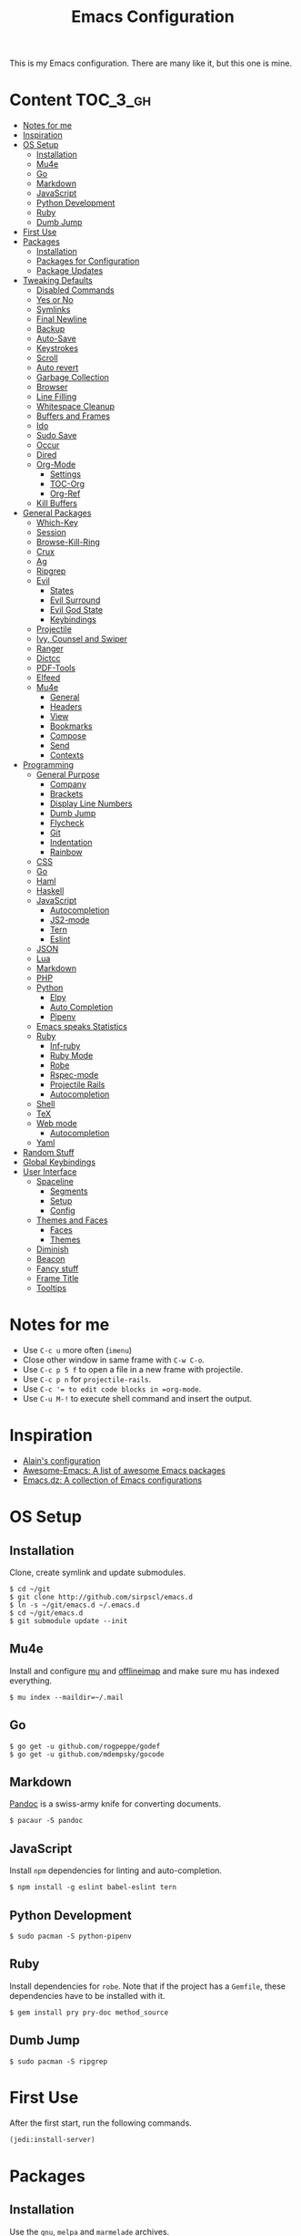 #+TITLE: Emacs Configuration

This is my Emacs configuration. There are many like it, but this one is mine.

* Content :TOC_3_gh:
- [[#notes-for-me][Notes for me]]
- [[#inspiration][Inspiration]]
- [[#os-setup][OS Setup]]
  - [[#installation][Installation]]
  - [[#mu4e][Mu4e]]
  - [[#go][Go]]
  - [[#markdown][Markdown]]
  - [[#javascript][JavaScript]]
  - [[#python-development][Python Development]]
  - [[#ruby][Ruby]]
  - [[#dumb-jump][Dumb Jump]]
- [[#first-use][First Use]]
- [[#packages][Packages]]
  - [[#installation-1][Installation]]
  - [[#packages-for-configuration][Packages for Configuration]]
  - [[#package-updates][Package Updates]]
- [[#tweaking-defaults][Tweaking Defaults]]
  - [[#disabled-commands][Disabled Commands]]
  - [[#yes-or-no][Yes or No]]
  - [[#symlinks][Symlinks]]
  - [[#final-newline][Final Newline]]
  - [[#backup][Backup]]
  - [[#auto-save][Auto-Save]]
  - [[#keystrokes][Keystrokes]]
  - [[#scroll][Scroll]]
  - [[#auto-revert][Auto revert]]
  - [[#garbage-collection][Garbage Collection]]
  - [[#browser][Browser]]
  - [[#line-filling][Line Filling]]
  - [[#whitespace-cleanup][Whitespace Cleanup]]
  - [[#buffers-and-frames][Buffers and Frames]]
  - [[#ido][Ido]]
  - [[#sudo-save][Sudo Save]]
  - [[#occur][Occur]]
  - [[#dired][Dired]]
  - [[#org-mode][Org-Mode]]
    - [[#settings][Settings]]
    - [[#toc-org][TOC-Org]]
    - [[#org-ref][Org-Ref]]
  - [[#kill-buffers][Kill Buffers]]
- [[#general-packages][General Packages]]
  - [[#which-key][Which-Key]]
  - [[#session][Session]]
  - [[#browse-kill-ring][Browse-Kill-Ring]]
  - [[#crux][Crux]]
  - [[#ag][Ag]]
  - [[#ripgrep][Ripgrep]]
  - [[#evil][Evil]]
    - [[#states][States]]
    - [[#evil-surround][Evil Surround]]
    - [[#evil-god-state][Evil God State]]
    - [[#keybindings][Keybindings]]
  - [[#projectile][Projectile]]
  - [[#ivy-counsel-and-swiper][Ivy, Counsel and Swiper]]
  - [[#ranger][Ranger]]
  - [[#dictcc][Dictcc]]
  - [[#pdf-tools][PDF-Tools]]
  - [[#elfeed][Elfeed]]
  - [[#mu4e-1][Mu4e]]
    - [[#general][General]]
    - [[#headers][Headers]]
    - [[#view][View]]
    - [[#bookmarks][Bookmarks]]
    - [[#compose][Compose]]
    - [[#send][Send]]
    - [[#contexts][Contexts]]
- [[#programming][Programming]]
  - [[#general-purpose][General Purpose]]
    - [[#company][Company]]
    - [[#brackets][Brackets]]
    - [[#display-line-numbers][Display Line Numbers]]
    - [[#dumb-jump-1][Dumb Jump]]
    - [[#flycheck][Flycheck]]
    - [[#git][Git]]
    - [[#indentation][Indentation]]
    - [[#rainbow][Rainbow]]
  - [[#css][CSS]]
  - [[#go-1][Go]]
  - [[#haml][Haml]]
  - [[#haskell][Haskell]]
  - [[#javascript-1][JavaScript]]
    - [[#autocompletion][Autocompletion]]
    - [[#js2-mode][JS2-mode]]
    - [[#tern][Tern]]
    - [[#eslint][Eslint]]
  - [[#json][JSON]]
  - [[#lua][Lua]]
  - [[#markdown-1][Markdown]]
  - [[#php][PHP]]
  - [[#python][Python]]
    - [[#elpy][Elpy]]
    - [[#auto-completion][Auto Completion]]
    - [[#pipenv][Pipenv]]
  - [[#emacs-speaks-statistics][Emacs speaks Statistics]]
  - [[#ruby-1][Ruby]]
    - [[#inf-ruby][Inf-ruby]]
    - [[#ruby-mode][Ruby Mode]]
    - [[#robe][Robe]]
    - [[#rspec-mode][Rspec-mode]]
    - [[#projectile-rails][Projectile Rails]]
    - [[#autocompletion-1][Autocompletion]]
  - [[#shell][Shell]]
  - [[#tex][TeX]]
  - [[#web-mode][Web mode]]
    - [[#autocompletion-2][Autocompletion]]
  - [[#yaml][Yaml]]
- [[#random-stuff][Random Stuff]]
- [[#global-keybindings][Global Keybindings]]
- [[#user-interface][User Interface]]
  - [[#spaceline][Spaceline]]
    - [[#segments][Segments]]
    - [[#setup][Setup]]
    - [[#config][Config]]
  - [[#themes-and-faces][Themes and Faces]]
    - [[#faces][Faces]]
    - [[#themes][Themes]]
  - [[#diminish][Diminish]]
  - [[#beacon][Beacon]]
  - [[#fancy-stuff][Fancy stuff]]
  - [[#frame-title][Frame Title]]
  - [[#tooltips][Tooltips]]

* Notes for me
  - Use =C-c u= more often (=imenu=)
  - Close other window in same frame with =C-w C-o=.
  - Use =C-c p 5 f= to open a file in a new frame with projectile.
  - Use =C-c p n= for =projectile-rails=.
  - Use =C-c ​'​= to edit code blocks in =org-mode=.
  - Use =C-u M-!= to execute shell command and insert the output.
* Inspiration

- [[https://github.com/munen/emacs.d][Alain's configuration]]
- [[https://github.com/emacs-tw/awesome-emacs][Awesome-Emacs: A list of awesome Emacs packages]]
- [[https://github.com/caisah/emacs.dz][Emacs.dz: A collection of Emacs configurations]]

* OS Setup
** Installation

Clone, create symlink and update submodules.

#+BEGIN_SRC shell
$ cd ~/git
$ git clone http://github.com/sirpscl/emacs.d
$ ln -s ~/git/emacs.d ~/.emacs.d
$ cd ~/git/emacs.d
$ git submodule update --init
#+END_SRC

** Mu4e

Install and configure [[https://github.com/djcb/mu][mu]] and [[https://github.com/OfflineIMAP/offlineimap][offlineimap]] and make sure mu has indexed
everything.

#+BEGIN_SRC shell
$ mu index --maildir=~/.mail
#+END_SRC

** Go

#+BEGIN_SRC shell
$ go get -u github.com/rogpeppe/godef
$ go get -u github.com/mdempsky/gocode
#+END_SRC

** Markdown

[[https://github.com/jgm/pandoc][Pandoc]] is a swiss-army knife for converting documents.

#+BEGIN_SRC shell
$ pacaur -S pandoc
#+END_SRC

** JavaScript

Install =npm= dependencies for linting and auto-completion.

#+BEGIN_SRC shell
$ npm install -g eslint babel-eslint tern
#+END_SRC

** Python Development

#+BEGIN_SRC shell
$ sudo pacman -S python-pipenv
#+END_SRC

** Ruby

Install dependencies for =robe=. Note that if the project has a =Gemfile=, these
dependencies have to be installed with it.

#+BEGIN_SRC shell
$ gem install pry pry-doc method_source
#+END_SRC

** Dumb Jump

#+BEGIN_SRC shell
$ sudo pacman -S ripgrep
#+END_SRC

* First Use

After the first start, run the following commands.

#+BEGIN_SRC lisp
(jedi:install-server)
#+END_SRC

* Packages
** Installation

Use the =gnu=, =melpa= and =marmelade= archives.

#+BEGIN_SRC emacs-lisp
(require 'package)
(setq package-archives '(("gnu" . "https://elpa.gnu.org/packages/")
                         ("marmalade" . "https://marmalade-repo.org/packages/")
                         ("melpa" . "https://melpa.org/packages/")))
#+END_SRC

A function to install and load packages on demand.

#+BEGIN_SRC emacs-lisp
(cl-defun ph/install-package (package &optional (req t))
  "Install PACKAGE and require it unless REQ is set to nil."
  (unless (package-installed-p package)
    (progn
      (package-refresh-contents)
      (package-install package)))
  (when req (require package)))
#+END_SRC

Also load packages which are not in an archive but in this repository.

#+BEGIN_SRC emacs-lisp
(add-to-list 'load-path "~/.emacs.d/vendor/")
#+END_SRC

** Packages for Configuration

[[https://github.com/noctuid/general.el][General]] provides a more convenient method for binding keys in emacs (for
both evil and non-evil users).

#+BEGIN_SRC emacs-lisp
(ph/install-package 'general)
 #+END_SRC

** Package Updates

Update all packages with =M-x auto-package-update-now=.

#+BEGIN_SRC emacs-lisp
(ph/install-package 'auto-package-update)
(setq auto-package-update-interval 7)
#+END_SRC

To calculate the number of available updates, =package-refresh-contents= needs
to be executed. Doing this periodically is annoying since it will block emacs. I
therefore use the following function to query the number of
=auto-package-update-interval= since the last update for my status bar so that I
remeber to update my packages regularly.

#+BEGIN_SRC emacs-lisp
(defun ph/update-intervals-since-last-update ()
  "Return the number of auto-update-package-intervals since the last update."
  (when (file-exists-p auto-package-update-last-update-day-path)
    (/ (- (apu--today-day) (apu--read-last-update-day))
       auto-package-update-interval)))
#+END_SRC

* Tweaking Defaults

This section contains customizations of Emacs' default settings and built-in
packages configuration and extensions.

** Disabled Commands

Enable all disabled commands.

#+BEGIN_SRC emacs-lisp
(setq disabled-command-function nil)
#+END_SRC

** Yes or No

For reasons of simplicity.

#+BEGIN_SRC emacs-lisp
(defalias 'yes-or-no-p 'y-or-n-p)
#+END_SRC

** Symlinks

Always Follow Symlinks, no questions asked.

#+BEGIN_SRC emacs-lisp
(setq vc-follow-symlinks t)
#+END_SRC

** Final Newline

Automatically add a newline at the end of a file.

#+BEGIN_SRC emacs-lisp
(setq require-final-newline t)
#+END_SRC

** Backup

No backups, commit frequently!

#+BEGIN_SRC emacs-lisp
(setq make-backup-files nil)
#+END_SRC

** Auto-Save

Store auto-saves in =/tmp=

#+BEGIN_SRC emacs-lisp
(setq auto-save-file-name-transforms
      `((".*" ,temporary-file-directory t)))
#+END_SRC

** Keystrokes

Show my keystrokes almost immediately in the echo-area.

#+BEGIN_SRC emacs-lisp
(setq echo-keystrokes 0.1)
#+END_SRC

** Scroll

When scrolling, keep the cursor at the same position.

#+BEGIN_SRC emacs-lisp
(setq scroll-preserve-screen-position 'keep)
#+END_SRC

** Auto revert

When something changes a file, automatically refresh the buffer containing that
file so they can't get out of sync.

#+BEGIN_SRC emacs-lisp
(global-auto-revert-mode t)
#+END_SRC

** Garbage Collection

Collect garbage after 20MB. Some packages which cache a lot (e.g. =flx-ido=)
will profit.

#+BEGIN_SRC emacs-lisp
(setq gc-cons-threshold (* 20 1000 1000))
#+END_SRC

** Browser

Use Firefox to browse urls.

#+BEGIN_SRC emacs-lisp
(setq browse-url-browser-function 'browse-url-generic
      browse-url-generic-program "firefox-developer-edition"
      browse-url-generic-args '("--private-window")
      browse-url-new-window-flag t)
#+END_SRC

** Line Filling

Use a line width of 80 columns.

#+BEGIN_SRC emacs-lisp
(setq-default fill-column 80)
#+END_SRC

To reorganize a paragraph to fit the 80 columns, use =M-q= (=M-x fill-paragraph=)
and/or enable =auto-fill-mode=.

Don't do double-spaces between sentences.

#+BEGIN_SRC emacs-lisp
(setq-default sentence-end-double-space nil)
#+END_SRC

** Whitespace Cleanup

Delete trailing whitespaces when saving.

#+BEGIN_SRC emacs-lisp
(add-hook 'write-file-hooks 'delete-trailing-whitespace)
#+END_SRC

** Buffers and Frames

Split functions which open the previous buffer in the new window instead of
showing the current buffer twice. [[http://www.alandmoore.com/blog/2013/05/01/better-window-splitting-in-emacs/][Stolen shamelessly from here]]

#+BEGIN_SRC emacs-lisp
(defun ph/vsplit-last-buffer ()
  (interactive)
  (split-window-vertically)
  (other-window 1 nil)
  (switch-to-next-buffer))

(defun ph/hsplit-last-buffer ()
  (interactive)
  (split-window-horizontally)
  (other-window 1 nil)
  (switch-to-next-buffer))
#+END_SRC

A function to open the previous buffer in a new frame.

#+BEGIN_SRC emacs-lisp
(defun ph/open-last-buffer ()
  (interactive)
  (switch-to-buffer-other-frame (other-buffer)))
#+END_SRC

** Ido

[[https://www.emacswiki.org/emacs/InteractivelyDoThings][Ido ("interactively do things")]] supercharges Emacs' completion system. I use
=ido= everywhere =ivy= is not set up.

#+BEGIN_SRC emacs-lisp
(ido-mode 1)
(ido-everywhere 1)
#+END_SRC

Enable the built-in fuzzy-matching

#+BEGIN_SRC emacs-lisp
(setq ido-enable-flex-matching t)
#+END_SRC

[[https://github.com/creichert/ido-vertical-mode.el][ido-vertical-mode]] makes ido-mode display vertically.

#+BEGIN_SRC emacs-lisp
(ph/install-package 'ido-vertical-mode)
(ido-vertical-mode 1)
(setq ido-vertical-define-keys 'C-n-and-C-p-only)
(setq ido-vertical-show-count t)
#+END_SRC

** Sudo Save

If the current buffer is not writable, ask if it should be saved with sudo.

#+BEGIN_SRC emacs-lisp
(defun ph/sudo-file-name (filename)
  "Prepend '/sudo:root@localhost:' to FILENAME if appropriate.
This is, when it doesn't already have a sudo-prefix."
  (if (not (or (string-prefix-p "/sudo:root@localhost:"
				                        filename)
		           (string-prefix-p (format "/sudo:root@%s:" system-name)
				                        filename)))
	    (format "/sudo:root@localhost:%s" filename)
    filename))

(defun ph/sudo-save-buffer ()
  "Save FILENAME with sudo if the user approves."
  (interactive)
  (when buffer-file-name
    (let ((file (ph/sudo-file-name buffer-file-name)))
	    (if (yes-or-no-p (format "Save file as %s ? " file))
	        (write-file file)))))

(advice-add 'save-buffer :around
            '(lambda (fn &rest args)
               (when (or (not (buffer-file-name))
                         (not (buffer-modified-p))
                         (file-writable-p (buffer-file-name))
                         (not (ph/sudo-save-buffer)))
                 (call-interactively fn args))))
#+END_SRC

** Occur

[[http://emacswiki.org/emacs/OccurMode][Occur-Mode]] is a search minor-mode that shows a buffer with all matching results
in a popup buffer. Use the occur-dwim (do what I mean) function from [[https://oremacs.com/2015/01/26/occur-dwim/][(or emacs
irrelevant)]]

#+BEGIN_SRC emacs-lisp
(defun ph/occur-dwim ()
  "Call `occur' with a sane default."
  (interactive)
  (push (if (region-active-p)
            (buffer-substring-no-properties
             (region-beginning)
             (region-end))
          (let ((sym (thing-at-point 'symbol)))
            (when (stringp sym)
              (regexp-quote sym))))
        regexp-history)
  (call-interactively 'occur))
#+END_SRC

** Dired

Usage:
 - =a= to open a file or directory in the current buffer
 - =RET= to open a file or directory in a new buffer
 - =o= to open a file or directory in a vertical split buffer
 - =C-o= to open a file or directory in a vertical split buffer but keep the
   focus in the current buffer.
 - =C-c C-o= to open a file or directory in a new frame.

Reuse buffer

#+BEGIN_SRC emacs-lisp
(put 'dired-find-alternate-file 'disabled nil)
#+END_SRC

Show all files, in long listing format and human readable units.

#+BEGIN_SRC emacs-lisp
(setq-default dired-listing-switches "-lh")
#+END_SRC

Open in new frame

#+BEGIN_SRC emacs-lisp
(defun ph/dired-find-file-other-frame ()
  "In Dired, visit this file or directory in another window."
  (interactive)
  (find-file-other-frame (dired-get-file-for-visit)))

(eval-after-load "dired"
  '(define-key dired-mode-map (kbd "C-c C-o") 'ph/dired-find-file-other-frame))
#+END_SRC

** Org-Mode

[[https://orgmode.org/][Org-Mode]] is for keeping notes, maintaining TODO lists, planning projects, and
authoring documents with a fast and effective plain-text system.

#+BEGIN_SRC emacs-lisp
(require 'org)
#+END_SRC

*** Settings

Use =TAB= for org-cycle. This is not the case by default in terminal clients
with =evil-mode= enabled.

#+BEGIN_SRC emacs-lisp
(add-hook 'org-mode-hook
  (lambda () (define-key evil-normal-state-map (kbd "TAB") 'org-cycle)))
#+END_SRC

Automatically fill lines

#+BEGIN_SRC emacs-lisp
(add-hook 'org-mode-hook 'auto-fill-mode)
#+END_SRC

Don't ask every time when executing a code block.

#+BEGIN_SRC emacs-lisp
(setq org-confirm-babel-evaluate nil)
#+END_SRC

Don't indent code blocks

#+BEGIN_SRC emacs-lisp
(setq org-edit-src-content-indentation 0)
#+END_SRC

No empty lines between items

#+BEGIN_SRC emacs-lisp
(setq org-blank-before-new-entry
      '((heading . nil)
        (plain-list-item . nil)))
#+END_SRC

*** TOC-Org

Every time you’ll be saving an org file, the first headline with a =:TOC:= tag
will be updated with the current table of contents.

 - =:TOC_2:= - sets the max depth of the headlines in the table of contents to 2
   (the default)
 - =:TOC_2_gh:= - sets the max depth as in above and also uses the GitHub-style
   hrefs in the table of contents (this style is default). The other supported
   href style is ‘org’, which is the default org style.


#+begin_src emacs-lisp
(ph/install-package 'toc-org)
(add-hook 'org-mode-hook 'toc-org-enable)
#+end_src

*** Org-Ref

=org-ref=: citations, cross-references, indexes, glossaries and bibtex utilities
for org-mode.

#+begin_src emacs-lisp
(ph/install-package 'org-ref)
#+end_src

** Kill Buffers

Kill all but the current buffer. [[https://www.emacswiki.org/emacs/KillingBuffers][Stolen shamelessly from here]].

#+BEGIN_SRC emacs-lisp
(defun ph/kill-other-buffers ()
  "Kill all other buffers."
  (interactive)
  (mapc 'kill-buffer (delq (current-buffer) (buffer-list))))
#+END_SRC

* General Packages

This section contains some third party packages.

** Which-Key

[[https://github.com/justbur/emacs-which-key][Which-Key]] is a minor mode for Emacs that displays the key bindings following
your currently entered incomplete command (a prefix) in a popup.

#+BEGIN_SRC emacs-lisp
(ph/install-package 'which-key)
(which-key-mode)
#+END_SRC

Also use which-key in all evil states.

#+BEGIN_SRC emacs-lisp
(which-key-enable-god-mode-support)
#+END_SRC

Show command names up to 40 columns before cutting them.

#+BEGIN_SRC emacs-lisp
(setq which-key-max-description-length 40)
#+END_SRC

** Session

Restore some stuff (command histories, kill-ring, ...) from last session.

#+BEGIN_SRC emacs-lisp
(ph/install-package 'session)
(add-hook 'after-init-hook 'session-initialize)
#+END_SRC

** Browse-Kill-Ring

#+BEGIN_SRC emacs-lisp
(ph/install-package 'browse-kill-ring)

(setq browse-kill-ring-highlight-inserted-item t
      browse-kill-ring-highlight-current-entry nil
      browse-kill-ring-show-preview t)

(general-def browse-kill-ring-mode-map
  "k" 'browse-kill-ring-previous
  "j" 'browse-kill-ring-forward)
#+END_SRC

** Crux

[[https://github.com/bbatsov/crux][A Collection of Ridiculously Useful eXtensions]] for Emacs. crux bundles a few
useful interactive commands to enhance your overall Emacs experience.

#+BEGIN_SRC emacs-lisp
(ph/install-package 'crux)
#+END_SRC

** Ag

[[https://github.com/Wilfred/ag.el][Ag]] allows you to search using ag from inside Emacs. You can filter by file type,
edit results inline, or find files.

#+BEGIN_SRC emacs-lisp
(ph/install-package 'ag)
#+END_SRC

** Ripgrep

[[https://github.com/dajva/rg.el][Ripgrep (rg)]] is a replacement for both grep like (search one file) and ag like
(search many files) tools. It's fast and versatile and written in Rust.

#+BEGIN_SRC emacs-lisp
(ph/install-package 'rg)
#+END_SRC

** Evil

[[https://github.com/emacs-evil/evil][Evil]] is an extensible vi layer for Emacs. It emulates the main features of Vim,
and provides facilities for writing custom extensions.

#+BEGIN_SRC emacs-lisp
(ph/install-package 'evil)
(evil-mode 1)
#+END_SRC

*** States

Set initial state by major mode.

#+BEGIN_SRC emacs-lisp
(dolist (mode-map '((ag-mode . emacs)
                    (calendar-mode . emacs)
                    (elfeed-show-mode . emacs)
                    (elfeed-search-mode . emacs)
                    (eshell-mode . emacs)
                    (flycheck-error-list-mode . emacs)
                    (git-commit-mode . insert)
                    (git-rebase-mode . emacs)
                    (haskell-error-mode . emacs)
                    (haskell-interactive-mode . emacs)
                    (help-mode . emacs)
                    (inferior-ess-mode . emacs)
                    (inf-ruby-mode . emacs)
                    (intero-repl-mode . emacs)
                    (pdf-occur-buffer-mode . emacs)
                    (ranger-mode . emacs)
                    (rspec-compilation-mode . emacs)
                    (shell-mode . emacs)
                    (term-mode . emacs)))
  (evil-set-initial-state `,(car mode-map) `,(cdr mode-map)))
#+END_SRC

*** Evil Surround

- Add surrounding ~​'​~ with ~S'​~ from visual-state (use =viw= to mark current
  word)
- Change surrounding ~​'​~ to ~*~ with ~cs'*~
- Remove surrounding ~*~ with ~ds*~

#+BEGIN_SRC emacs-lisp
(ph/install-package 'evil-surround)
(global-evil-surround-mode 1)
#+END_SRC

*** Evil God State

=evil-god-state= is a global minor mode for entering Emacs commands without modifier
keys. It's similar to Vim's separation of commands and insertion mode.
=evil-god-state= is =god-mode= for =evil-mode=.

#+BEGIN_SRC emacs-lisp
(ph/install-package 'evil-god-state)
#+END_SRC

Keybinding to escape god-state.

#+BEGIN_SRC emacs-lisp
(general-def 'god
  [escape] 'evil-god-state-bail
  "C-g"    'evil-god-state-bail)
#+END_SRC

*** Keybindings

#+BEGIN_SRC emacs-lisp
(general-def '(normal)
  "," 'evil-execute-in-god-state)
#+END_SRC

Evil motion-states are the evil states where we don't edit text.

#+BEGIN_SRC emacs-lisp
(general-def 'motion
  "j" 'evil-next-visual-line
  "k" 'evil-previous-visual-line)
#+END_SRC

Free =M-.= and =M-,​= since they are popular kebinings for "jump to definition"
and "back".

#+BEGIN_SRC emacs-lisp
(general-def 'normal
  "M-." nil
  "M-," nil)
#+END_SRC

Auto complete with =C-SPC=.

#+BEGIN_SRC emacs-lisp
(general-def 'insert
  "C-SPC" 'company-complete)
#+END_SRC

** Projectile

[[https://github.com/bbatsov/projectile][Projectile]] is a project interaction library for Emacs. Its goal is to provide a
nice set of features operating on a project level without introducing external
dependencies (when feasible).

#+BEGIN_SRC emacs-lisp
(ph/install-package 'projectile)
(projectile-mode +1)
(general-def projectile-mode-map
  "C-c p" 'projectile-command-map)
(setq projectile-completion-system 'ivy)
#+END_SRC

** Ivy, Counsel and Swiper

[[https://github.com/abo-abo/swiper][Ivy, Counsel (and Swiper)]], a collection of Ivy-enhanced versions of common Emacs commands.

#+BEGIN_SRC emacs-lisp
(ph/install-package 'counsel)
#+END_SRC

Use =ivy= for completion instead of =ido=.

#+BEGIN_SRC emacs-lisp
(ph/install-package 'ivy)
(ivy-mode 1)
(setq ivy-use-virtual-buffers t)
(setq enable-recursive-minibuffers t)
 #+END_SRC

Some packages need special attention.

#+BEGIN_SRC emacs-lisp
(setq magit-completing-read-function 'ivy-completing-read)
(setq projectile-completion-system 'ivy)
(setq mu4e-completing-read-function 'ivy-completing-read)
#+END_SRC

Show current entry number.

#+BEGIN_SRC emacs-lisp
(setq ivy-count-format " %d/%d ")
#+END_SRC

Prevent swiper from swiping itself.

#+BEGIN_SRC emacs-lisp
(defun ph/swiper ()
  (interactive)
  (unless (string= (symbol-name major-mode) "minibuffer-inactive-mode")
    (swiper)))
#+END_SRC

** Ranger

[[https://github.com/ralesi/ranger.el][Ranger]] is a minor mode that runs within dired, it emulates many of [[https://ranger.github.io/][ranger's]]
features. This minor mode shows a stack of parent directories, and updates the
parent buffers, while you're navigating the file system. The preview window
takes some of the ideas from [[https://github.com/asok/peep-dired][Peep-Dired]], to display previews for the selected
files, in the primary dired buffer.

#+BEGIN_SRC emacs-lisp
(ph/install-package 'ranger)
#+END_SRC

Kill the buffers, after moving to another entry in the dired buffer.

#+BEGIN_SRC emacs-lisp
(setq ranger-cleanup-eagerly t)
#+END_SRC

Don't show hidden files by default. This can be toggled with =zh=.

#+BEGIN_SRC emacs-lisp
(setq ranger-show-hidden nil)
#+END_SRC

See the full list of [[https://github.com/ralesi/ranger.el#ranger-key-bindings][keybindings here]].

** Dictcc

[[https://github.com/cqql/dictcc.el][Dictcc]] translates English to German and vice versa.

#+BEGIN_SRC emacs-lisp
(ph/install-package 'dictcc)
#+END_SRC

** PDF-Tools

[[https://github.com/politza/pdf-tools][Pdf-Tools]] is, among other things, a replacement of DocView for PDF files. The
key difference is that pages are not pre-rendered by e.g. ghostscript and stored
in the file-system, but rather created on-demand and stored in memory.

#+BEGIN_SRC emacs-lisp
(ph/install-package 'pdf-tools)
(pdf-tools-install-noverify)
#+END_SRC

When highlighting, automatically add an annotation.

#+BEGIN_SRC emacs-lisp
(setq pdf-annot-activate-created-annotations t)
#+END_SRC

Zoom by 10%.

#+BEGIN_SRC emacs-lisp
(setq pdf-view-resize-factor 1.1)
#+END_SRC

Kebindings:
 - =C-c C-a h= to highlight text
 - =C-c C-a o= to strike though text
 - =C-c C-a t= to add a note
 - =C-c C-a D= to delete one of the above
 - =C-c C-a l= to list all annotations. Use =SPACE= to jump to the annotation.
 - [[https://github.com/politza/pdf-tools#some-keybindings][and more]]

** Elfeed

[[https://github.com/skeeto/elfeed][Elfeed]] is an extensible web feed reader for Emacs, supporting both Atom and RSS.

#+BEGIN_SRC emacs-lisp
(ph/install-package 'elfeed)
(ph/install-package 'elfeed-goodies)
(ph/install-package 'elfeed-org)
(elfeed-goodies/setup)
(elfeed-org)
(setq rmh-elfeed-org-files (list "~/git/system_config/emacs/elfeed.org"))
#+END_SRC

Go up and down with =j= and =k=.

#+BEGIN_SRC emacs-lisp
(general-def elfeed-search-mode-map
  "j" 'next-line
  "k" 'previous-line)
#+END_SRC


Show date

#+BEGIN_SRC emacs-lisp
(defun elfeed-goodies/search-header-draw ()
  "Returns the string to be used as the Elfeed header."
  (if (zerop (elfeed-db-last-update))
      (elfeed-search--intro-header)
    (let* ((separator-left (intern (format "powerline-%s-%s"
                                           elfeed-goodies/powerline-default-separator
                                           (car powerline-default-separator-dir))))
           (separator-right (intern (format "powerline-%s-%s"
                                            elfeed-goodies/powerline-default-separator
                                            (cdr powerline-default-separator-dir))))
           (db-time (seconds-to-time (elfeed-db-last-update)))
           (stats (-elfeed/feed-stats))
           (search-filter (cond
                           (elfeed-search-filter-active
                            "")
                           (elfeed-search-filter
                            elfeed-search-filter)
                           (""))))
      (if (>= (window-width) (* (frame-width) elfeed-goodies/wide-threshold))
          (search-header/draw-wide separator-left separator-right search-filter stats db-time)
        (search-header/draw-tight separator-left separator-right search-filter stats db-time)))))

(defun elfeed-goodies/entry-line-draw (entry)
  "Print ENTRY to the buffer."

  (let* ((title (or (elfeed-meta entry :title) (elfeed-entry-title entry) ""))
         (date (elfeed-search-format-date (elfeed-entry-date entry)))
         (title-faces (elfeed-search--faces (elfeed-entry-tags entry)))
         (feed (elfeed-entry-feed entry))
         (feed-title
          (when feed
            (or (elfeed-meta feed :title) (elfeed-feed-title feed))))
         (tags (mapcar #'symbol-name (elfeed-entry-tags entry)))
         (tags-str (concat "[" (mapconcat 'identity tags ",") "]"))
         (title-width (- (window-width) elfeed-goodies/feed-source-column-width
                         elfeed-goodies/tag-column-width 4))
         (title-column (elfeed-format-column
                        title (elfeed-clamp
                               elfeed-search-title-min-width
                               title-width
                               title-width)
                        :left))
         (tag-column (elfeed-format-column
                      tags-str (elfeed-clamp (length tags-str)
                                             elfeed-goodies/tag-column-width
                                             elfeed-goodies/tag-column-width)
                      :left))
         (feed-column (elfeed-format-column
                       feed-title (elfeed-clamp elfeed-goodies/feed-source-column-width
                                                elfeed-goodies/feed-source-column-width
                                                elfeed-goodies/feed-source-column-width)
                       :left)))

    (if (>= (window-width) (* (frame-width) elfeed-goodies/wide-threshold))
        (progn
          (insert (propertize date 'face 'elfeed-search-date-face) " ")
          (insert (propertize feed-column 'face 'elfeed-search-feed-face) " ")
          (insert (propertize tag-column 'face 'elfeed-search-tag-face) " ")
          (insert (propertize title 'face title-faces 'kbd-help title)))
      (insert (propertize title 'face title-faces 'kbd-help title)))))
#+END_SRC

** Mu4e

[[https://www.djcbsoftware.nl/code/mu/mu4e.html][Mu4e]] is an emacs-based e-mail client. It’s based on the mu e-mail
indexer/searcher. It attempts to be a super-efficient tool to withstand the
daily e-mail tsunami.

#+BEGIN_SRC emacs-lisp
(require 'mu4e)
(require 'mu4e-contrib)
(ph/install-package 'smtpmail)
#+END_SRC

*** General

Mail directory

#+BEGIN_SRC emacs-lisp
(setq mu4e-maildir "~/.mail")
#+END_SRC

Save attachments in =~/Downloads/=.

#+BEGIN_SRC emacs-lisp
(setq mu4e-attachment-dir  "~/Downloads")
#+END_SRC

Close mu4e without asking

#+BEGIN_SRC emacs-lisp
(setq mu4e-confirm-quit nil)
#+END_SRC

Open mu4e in the current frame, even if it is already opened in another
,possibly forgotten, frame.

#+BEGIN_SRC emacs-lisp
(defun ph/mu4e ()
  "Open mu4e even if its already opened somewhere else."
  (interactive)
  (unless (string-prefix-p "mu4e" (symbol-name major-mode))
    (let ((buffer (get-buffer "*mu4e-headers*")))
      (if buffer (switch-to-buffer buffer) (mu4e)))))
#+END_SRC

Update every 10 minutes

#+BEGIN_SRC emacs-lisp
(setq mu4e-update-interval (* 10 60))
#+END_SRC

Update in background by default.

#+BEGIN_SRC emacs-lisp
(defun ph/mu4e-update-mail-and-index-in-background ()
  "Fetch emails in background."
  (interactive)
  (mu4e-update-mail-and-index t))

(general-def 'mu4e-main-mode-map
  "U" 'ph/mu4e-update-mail-and-index-in-background
  "i" 'mu4e-update-mail-and-index)
#+END_SRC

For some reason the first two cited faces are equal by default. Let's fix this.

# TODO: find out why they are equal (see mu4e-vars.el)

#+BEGIN_SRC emacs-lisp
(set-face-attribute 'mu4e-cited-2-face nil
                    :foreground "#5fafd7")
#+END_SRC

*** Headers

Show dates as =dd.mm.yy=, and times in =HH:MM=.

#+BEGIN_SRC emacs-lisp
(setq mu4e-headers-time-format "%H:%M")
(setq mu4e-headers-date-format "%d.%m.%y")
#+END_SRC

Do not show related messages by default (toggle with =W=)

#+BEGIN_SRC emacs-lisp
(setq mu4e-headers-include-related nil)
#+END_SRC

Don't show duplicate messages.

#+BEGIN_SRC emacs-lisp
(setq mu4e-headers-skip-duplicates t)
#+END_SRC

Add default search values for =mu4e-headers-search= unless arguments are given
to =mu4e-headers-search= or the search is not called from within a mu4e-buffer.
The values are set in the context definition (=ph/mu4e-default-search-expr=).

#+BEGIN_SRC emacs-lisp
(advice-add 'mu4e-headers-search :around
            (lambda (fn &rest args)
              (if (and (= 0 (length args))
                       (string-prefix-p "mu4e" (symbol-name major-mode))
                       (< 0 (length ph/mu4e-default-search-expr)))
                  (apply fn (list (concat ph/mu4e-default-search-expr " ")
                                  "Search for: " t))
                (apply fn args))))
#+END_SRC


Some functions to get some additional information about emails. [[https://etienne.depar.is/emacs.d/mu4e.html][Stolen
shamelessly from here]]

#+BEGIN_SRC emacs-lisp
(defun ph/mu4e-get-user-agent (msg)
  (let ((path (or (mu4e-message-field msg :path) "")))
    (if (or (string= path "")
            (not (file-readable-p path)))
        "no path found"
      (let ((xmailer (ph/mu4e-get-mail-header "x-mailer" path))
            (useragent (ph/mu4e-get-mail-header "user-agent" path)))
        (if (string= xmailer useragent)
            xmailer
          (cond
           ((string= xmailer "") useragent)
           ((string= useragent "") xmailer)
           (t (concat xmailer " (xmailer)\n" useragent " (user-agent)"))))))))

(defun ph/mu4e-get-mail-header (header-name path)
  (replace-regexp-in-string
   "[ \t\n]*$"
   ""
   (shell-command-to-string
    (concat "/usr/bin/sed -n '/^" header-name
            ":/I{:loop t;h;n;/^ /{H;x;s/\\n//;t loop};x;p}' '" path
            "' | sed -n 's/^" header-name
            ": \\(.*\\)$/\\1/Ip'"))))

(add-to-list 'mu4e-header-info-custom
             '(:useragent . (:name "User-Agent"
                                   :shortname "UserAgt."
                                   :help "Mail client used by correspondant"
                                   :function ph/mu4e-get-user-agent)))
#+END_SRC

Set the fields displayed in =mu4e-headers-mode= and =mu4e-view-mode=.

#+BEGIN_SRC emacs-lisp
(setq mu4e-headers-fields
      '((:mailing-list . 4)
        (:flags        . 4)
        (:human-date   . 10)
        (:from         . 25)
        (:subject)))
#+END_SRC

Ask before I delete something permanently.

#+BEGIN_SRC emacs-lisp
(defun ph/do-or-dont-execute (fn &rest args)
  "Ask if FN should be executed (with ARGS)."
  (when (y-or-n-p "Execute ? ")
    (apply fn args)))

(advice-add 'mu4e-headers-mark-for-delete
            :around 'ph/do-or-dont-execute)
(advice-add 'mu4e-view-mark-for-delete
            :around 'ph/do-or-dont-execute)
#+END_SRC

*** View

Show the useragent of the sender.

#+BEGIN_SRC emacs-lisp
(add-to-list 'mu4e-view-fields ':useragent t)
#+END_SRC

Show me the addresses, not only names.

#+BEGIN_SRC emacs-lisp
(setq mu4e-view-show-addresses t)
#+END_SRC

View html-mail in browser with =aV=.

#+BEGIN_SRC emacs-lisp
(add-to-list 'mu4e-view-actions
             '("ViewInBrowser" . mu4e-action-view-in-browser) t)
#+END_SRC

*** Bookmarks

Custom Bookmarks

#+BEGIN_SRC emacs-lisp
(add-to-list 'mu4e-bookmarks
             (make-mu4e-bookmark
              :name  "Big messages"
              :query "size:5M..50000M"
              :key ?b))
#+END_SRC

*** Compose

Enabling receiving clients that support this feature to reflow my paragraphs.
Plain text emails with =Content-Type: text/plain; format=flowed= can be reflowed
(i.e. line endings removed, paragraphs refilled) by receiving clients that
support this standard. Clients that don’t support this, show them as is, which
means this feature is truly non-invasive.

#+BEGIN_SRC emacs-lisp
(setq mu4e-compose-format-flowed t)
#+END_SRC

Dont reply to myself.

#+BEGIN_SRC emacs-lisp
(setq mu4e-compose-dont-reply-to-self t)
#+END_SRC

Kill message-buffer when finished.

#+BEGIN_SRC emacs-lisp
(setq message-kill-buffer-on-exit t)
#+END_SRC

When replying an encrypted message, encrypt and sign the answer. [[https://github.com/djcb/mu/issues/865#issuecomment-228297390][Stolen
shamelessly from here]].

 #+BEGIN_SRC emacs-lisp
(add-hook 'mu4e-compose-mode-hook
  (defun my/maybe-reply-encrypted ()
    (let ((msg mu4e-compose-parent-message))
      (when (and msg (member 'encrypted (mu4e-message-field msg :flags)))
        (mml-secure-message-sign-encrypt)))))
 #+END_SRC

*** Send

Use =smtpmail= with =gnutls= to sending mails.

#+BEGIN_SRC emacs-lisp
(setq message-send-mail-function 'smtpmail-send-it)
(setq starttls-use-gnutls t)
(setq smtpmail-debug-info t)
#+END_SRC

Before sending a message, check if it contains any words that indicate that
there should be an attachement. If it does, ask if all attachments were added
before sending the mail.

#+BEGIN_SRC emacs-lisp
(defvar ph/message-attachment-regexp
  (concat "\\("
          "[Ww]e send\\|"
          "[Ii] send\\|"
          "attach\\|"
          "[aA]nhang\\|"
          "[aA]ngehängt\\|"
          "[sS]chicke\\|"
          "haenge\\|"
          "hänge\\)"))

(defun ph/message-check-attachment nil
  "Check for forgotten attachments"
  (save-excursion
    (message-goto-body)
    (when (search-forward-regexp ph/message-attachment-regexp nil t nil)
      (message-goto-body)
      (unless (message-y-or-n-p
               "Did you attach all documents?" nil nil)
        (error "No message sent, add some attachments!")))))

(add-hook 'message-send-hook 'ph/message-check-attachment)
#+END_SRC

*** Contexts

Pick first Context as default.

#+BEGIN_SRC emacs-lisp
(setq mu4e-context-policy 'pick-first)
(setq mu4e-compose-context-policy 'ask-if-none)

(setq mu4e-contexts
      `(,(make-mu4e-context
          :name "Private"
          :match-func (lambda (msg)
                        (when msg
                          (mu4e-message-contact-field-matches
                           msg
                           :to "pascal.huber@resolved.ch")))
          :vars '((user-full-name                . "Pascal Huber" )
                  (user-mail-address             . "pascal.huber@resolved.ch")
                  (mu4e-get-mail-command         . "offlineimap -a Private,QuickshiftPascal,ETH")
                  (mu4e-drafts-folder            . "/r/INBOX.Drafts")
                  (mu4e-sent-folder              . "/r/INBOX.Sent")
                  (mu4e-trash-folder             . "/r/INBOX.Trash")
                  (mu4e-maildir-shortcuts
                   .( ("/r/INBOX"                . ?i)
                      ("/r/INBOX.Sent"           . ?s)
                      ("/r/INBOX.spambucket"     . ?x)
                      ("/r/INBOX.keep"           . ?k)
                      ("/r/INBOX.tempKeep"       . ?t)
                      ("/r/INBOX.Trash"          . ?b)))
                  (ph/mu4e-default-search-expr   . "maildir:/r/*")
                  (mu4e-sent-messages-behavior   . sent)
                  (smtpmail-stream-type          . starttls)
                  (smtpmail-default-smtp-server  . "mail.resolved.ch")
                  (smtpmail-smtp-server          . "mail.resolved.ch")
                  (smtpmail-smtp-service         . 587)
                  (smtpmail-smtp-user            . "pascal.huber@resolved.ch")
                  (smtpmail-starttls-credentials . "/home/pascal/.authinfo.gpg")
                  (smtpmail-auth-credentials     . '(("mail.resolved.ch" 587 nil nil)))))
        ,(make-mu4e-context
          :name "QuickShift"
          :match-func (lambda (msg)
                        (when msg
                          (mu4e-message-contact-field-matches msg
                                                              :to "pascal@quickshift.ch")))
          :vars '((user-full-name                . "Pascal Huber" )
                  (user-mail-address             . "pascal@quickshift.ch")
                  (mu4e-get-mail-command         . "offlineimap -a Private,QuickshiftPascal,ETH")
                  (mu4e-drafts-folder            . "/q/INBOX.Drafts")
                  (mu4e-sent-folder              . "/q/INBOX.Sent")
                  (mu4e-trash-folder             . "/q/INBOX.Trash")
                  (mu4e-maildir-shortcuts
                   .( ("/q/INBOX"                . ?i)
                      ("/q/INBOX.Sent"           . ?s)
                      ("/q/INBOX.spambucket"     . ?x)
                      ("/q/INBOX.keep"           . ?k)
                      ("/q/INBOX.live"           . ?l)
                      ("/q/INBOX.customers"      . ?c)
                      ("/q/INBOX.tempKeep"       . ?k)
                      ("/q/INBOX.bugsnag"        . ?e)
                      ("/q/INBOX.Trash"          . ?b)))
                  (ph/mu4e-default-search-expr   . "maildir:/q/*")
                  (mu4e-sent-messages-behavior   . sent)
                  (smtpmail-stream-type          . starttls)
                  (smtpmail-default-smtp-server  . "mail.quickshift.ch")
                  (smtpmail-smtp-server          . "mail.quickshift.ch")
                  (smtpmail-smtp-service         . 587)
                  (smtpmail-smtp-user            . "pascal@quickshift.ch")
                  (smtpmail-starttls-credentials . "/home/pascal/.authinfo.gpg")
                  (smtpmail-auth-credentials     . '(("mail.quickshift.ch" 587 nil nil)))))
        ,(make-mu4e-context
          :name "ETH"
          :match-func (lambda (msg)
                        (when msg
                          (mu4e-message-contact-field-matches
                           msg
                           :to "pahuber@student.ethz.ch")))
          :vars '((user-full-name                . "Pascal Huber" )
                  (user-mail-address             . "pahuber@student.ethz.ch")
                  (mu4e-get-mail-command         . "offlineimap -a Private,QuickshiftPascal,ETH")
                  (mu4e-drafts-folder            . "/e/Drafts")
                  (mu4e-sent-folder              . "/e/Sent Items")
                  (mu4e-trash-folder             . "/e/Deleted Items")
                  (mu4e-maildir-shortcuts
                   .( ("/e/INBOX"                . ?i)
                      ("/e/Sent Items"           . ?s)
                      ("/e/Junk E-Mail"          . ?x)
                      ("/e/INBOX.keep"           . ?k)
                      ("/e/INBOX.and"            . ?a)
                      ("/e/INBOX.tmp"            . ?t)
                      ("/e/Deleted Items"        . ?b)))
                  (ph/mu4e-default-search-expr   . "maildir:/e/*")
                  (mu4e-sent-messages-behavior   . sent)
                  (smtpmail-stream-type          . starttls)
                  (smtpmail-default-smtp-server  . "mail.ethz.ch")
                  (smtpmail-smtp-server          . "mail.ethz.ch")
                  (smtpmail-smtp-service         . 587)
                  (smtpmail-smtp-user            . "pahuber")
                  (smtpmail-starttls-credentials . "/home/pascal/.authinfo.gpg")
                  (smtpmail-auth-credentials     . '(("mail.ethz.ch" 587 nil nil)))))
        ,(make-mu4e-context
          :name "Gmail"
          :match-func (lambda (msg)
                        (when msg
                          (mu4e-message-contact-field-matches
                           msg
                           :to "mr.huber.pascal@gmail.com")))
          :vars '((user-full-name                . "Pascal Huber")
                  (user-mail-address	           . "mr.huber.pascal@gmail.com")
                  (mu4e-get-mail-command         . "offlineimap -a Gmail")
                  (mu4e-drafts-folder            . "/g/[Gmail].Drafts")
                  (mu4e-sent-folder              . "/g/[Gmail].Sent Mail")
                  (mu4e-trash-folder             . "/g/[Gmail].Bin")
                  (mu4e-maildir-shortcuts
                   .( ("/g/INBOX"                . ?i)
                      ("/g/[Gmail].Sent Mail"    . ?s)
                      ("/g/[Gmail].Spam"         . ?x)
                      ("/g/[Gmail].Bin"          . ?b)))
                  (ph/mu4e-default-search-expr   . "")
                  (mu4e-sent-messages-behavior   . delete)
                  (smtpmail-stream-type          . starttls)
                  (smtpmail-default-smtp-server  . "smtp.gmail.com")
                  (smtpmail-smtp-server          . "smtp.gmail.com")
                  (smtpmail-smtp-service         . 587)
                  (smtpmail-smtp-user            . "mr.huber.pascal@gmail.com")
                  (smtpmail-starttls-credentials . "/home/pascal/.authinfo.gpg")
                  (smtpmail-auth-credentials     . '(("smtp.gmail.com" 587 nil nil)))))))
#+END_SRC

* Programming

This section contains programming packages and settings.

** General Purpose
*** Company

[[http://company-mode.github.io/][Company]] is a text completion framework for Emacs. The name stands for
"complete anything". It uses pluggable back-ends and front-ends to retrieve and
display completion candidates.

#+BEGIN_SRC emacs-lisp
(ph/install-package 'company)
(add-hook 'after-init-hook 'global-company-mode)
#+END_SRC

**** Settings

Automatically show completion after 1 character.

#+BEGIN_SRC emacs-lisp
(setq company-minimum-prefix-length 1)
#+END_SRC

Don't require a match to continue typing.

#+BEGIN_SRC emacs-lisp
(setq company-require-match nil)
#+END_SRC

Switch between suggestions with =C-n= and =C-p=.

#+BEGIN_SRC emacs-lisp
(general-def company-active-map
  "C-n" 'company-select-next
  "C-p" 'company-select-previous)

(general-def company-search-map
  "C-n" 'company-select-next
  "C-p" 'company-select-previous)
#+END_SRC

Disable evil-complete

#+BEGIN_SRC emacs-lisp
(general-def 'insert
  "C-p" nil
  "C-n" nil)
#+END_SRC

*** Brackets

[[https://github.com/Fanael/rainbow-delimiters][Rainbow-Delimiters]] makes brackets colorful.

 #+BEGIN_SRC emacs-lisp
(ph/install-package 'rainbow-delimiters)
(add-hook 'prog-mode-hook 'rainbow-delimiters-mode)
 #+END_SRC

Highlight matching brackets.

#+BEGIN_SRC emacs-lisp
(setq show-paren-style 'mixed)
(add-hook 'prog-mode-hook 'show-paren-mode)
#+END_SRC

*** Display Line Numbers

Show line numbers in programming modes

#+BEGIN_SRC emacs-lisp
(add-hook 'prog-mode-hook 'display-line-numbers-mode)
#+END_SRC

Count the number of lines to use for line number width.

#+BEGIN_SRC emacs-lisp
(setq display-line-numbers-width-start t)
#+END_SRC

*** Dumb Jump

[[https://github.com/jacktasia/dumb-jump][Dumb-Jump]] is an Emacs "jump to definition" package with support for multiple
programming languages that favors "just working". This means minimal -- and
ideally zero -- configuration with absolutely no stored indexes (TAGS) or
persistent background processes

#+BEGIN_SRC emacs-lisp
(ph/install-package 'dumb-jump)
(dumb-jump-mode)
(setq dumb-jump-selector 'ivy)
(setq dumb-jump-use-visible-window nil)
 #+END_SRC

*** Flycheck

[[https://www.flycheck.org/en/latest/][Flycheck]] is a modern on-the-fly syntax checking extension for GNU Emacs.

#+BEGIN_SRC emacs-lisp
(ph/install-package 'flycheck)
 #+END_SRC

Enable =Flycheck= globally (=prog-mode-hook= may not cover all modes).

#+BEGIN_SRC emacs-lisp
(add-hook 'after-init-hook 'global-flycheck-mode)
 #+END_SRC

Use =C-c ! l= (=M-x flycheck-list-errors=) to list all errors. Within the error
list the following key bindings are available:
 - =n= Jump to the next error
 - =p= Jump to the previous error
 - =e= Explain the error
 - =f= Filter the error list by level
 - =F= Remove this filter
 - =S= Sort the error list bye the column at point
 - =g= Check the source buffer and update the error list
 - =q= Quit the error list and hide its window

*** Git

[[https://magit.vc/][Magit]] is an interface to the version control system Git.

#+BEGIN_SRC emacs-lisp
(ph/install-package 'magit)
#+END_SRC

[[https://github.com/alphapapa/magit-todos][Magit-Todos]] shows all =TODO= items of the projct in the main magit-buffer.

#+BEGIN_SRC emacs-lisp
(ph/install-package 'magit-todos)
(magit-todos-mode t)
#+END_SRC

Some major-modes to configure git repositories.

#+BEGIN_SRC emacs-lisp
(ph/install-package 'gitattributes-mode)
(ph/install-package 'gitconfig-mode)
(ph/install-package 'gitignore-mode)
#+END_SRC

*** Indentation

#+BEGIN_SRC emacs-lisp
(setq-default indent-tabs-mode nil
              tab-width 2)
#+END_SRC

*** Rainbow

[[https://github.com/emacsmirror/rainbow-mode][Rainbow-Mode]] sets background color to strings that match color names, e.g.
#0000ff is displayed in white with a blue background

#+BEGIN_SRC emacs-lisp
(ph/install-package 'rainbow-mode)
(add-hook 'prog-mode-hook 'rainbow-mode)
#+END_SRC

** CSS

Indentation

#+BEGIN_SRC emacs-lisp
(setq css-indent-offset 2)
#+END_SRC

** Go

#+BEGIN_SRC emacs-lisp
(ph/install-package 'go-mode)
#+END_SRC

Autocompletion

#+BEGIN_SRC emacs-lisp
(ph/install-package 'company-go)
#+END_SRC

** Haml

#+BEGIN_SRC emacs-lisp
(ph/install-package 'haml-mode)
#+END_SRC

** Haskell

OS setup

#+BEGIN_SRC shell
curl -sSL https://get.haskellstack.org/ | sh
#+END_SRC

Create a new project

#+BEGIN_SRC shell
stack new myproject # to create a new project
# see stack --help
#+END_SRC

[[http://chrisdone.github.io/intero/][Intero]] is a complete interactive development program for Haskell. It offers many
useful functions ([[https://github.com/chrisdone/intero/blob/master/EMACS.md#default-key-bindings][see here]]) and an (automatically loaded) company-backend.

#+BEGIN_SRC emacs-lisp
(ph/install-package 'intero)
(with-eval-after-load 'haskell-mode (intero-global-mode))
#+END_SRC

Don't jump to the repl everytime it does something.

# TODO: find out if there is a nicer solution to prevent intero from jumping to
# the repl every time.

#+BEGIN_SRC emacs-lisp
(defun ph/intero-repl-switch-back (&rest _)
  (intero-repl-switch-back))
(advice-add 'intero-repl-eval-region :after 'ph/intero-repl-switch-back)
(advice-add 'intero-repl-load        :after 'ph/intero-repl-switch-back)
#+END_SRC

Some more convenient keybindings

#+BEGIN_SRC emacs-lisp
(general-def 'haskell-mode-map
  "C-c C-d" 'haskell-hoogle)
(general-def 'intero-mode-map
  "C-c C-b" 'intero-repl)
(general-def 'intero-repl-mode-map
  "C-c C-b" 'intero-repl-switch-back)
#+END_SRC

Syntax checker

#+BEGIN_SRC emacs-lisp
(ph/install-package 'flycheck-haskell)
(add-hook 'haskell-mode-hook #'flycheck-haskell-setup)
#+END_SRC

** JavaScript

Indentation

#+BEGIN_SRC emacs-lisp
(setq js-indent-level 2)
#+END_SRC

*** Autocompletion

#+BEGIN_SRC emacs-lisp
(ph/install-package 'company-tern)
(add-to-list 'company-backends 'company-tern)
#+END_SRC

=jquery-doc= provides completion source for auto-complete and company-mode as
well as a =jquery-doc= command to lookup documentation.

#+BEGIN_SRC emacs-lisp
(ph/install-package 'jquery-doc)
#+END_SRC

*** JS2-mode

#+BEGIN_SRC emacs-lisp
(ph/install-package 'js2-mode)
(ph/install-package 'js2-refactor)
#+END_SRC

*** Tern

This is Tern. Tern is a stand-alone, editor-independent JavaScript analyzer that
can be used to improve the JavaScript integration of existing editors.

#+BEGIN_SRC emacs-lisp
(ph/install-package 'tern)
#+END_SRC

Put a file =.tern-project= in the root of the project. Additionally, a file
=~/.tern-config=.

A Ruby on Rails =.tern-project= may look like this:

#+BEGIN_SRC javascript
{
  "libs": [
    "browser",
    "jquery"
  ],
  "loadEagerly": [
    "app/assets/javascripts/**/*.js",
    "lib/assets/javascript/**/*.js",
    "vendor/assets/javascript/**/*.js"
  ],
  "plugins": {
    "es_modules": {},
    "node": {}
  }
}
#+END_SRC

And my =~/.tern-config=

#+BEGIN_SRC javascript
{
  "libs": [
    "browser",
    "jquery"
  ],
  "plugins": {
    "es_modules": {},
    "node": {}
  }
}
#+END_SRC

*** Eslint

Use =eslint= instead of =jshint=.

#+BEGIN_SRC emacs-lisp
(setq-default flycheck-disabled-checkers (append flycheck-disabled-checkers
                      '(javascript-jshint)))
(flycheck-add-mode 'javascript-eslint 'web-mode)
#+END_SRC

** JSON

#+BEGIN_SRC emacs-lisp
(ph/install-package 'json-mode)
#+END_SRC

** Lua

#+BEGIN_SRC emacs-lisp
(ph/install-package 'lua-mode)
#+END_SRC

** Markdown

#+BEGIN_SRC emacs-lisp
(ph/install-package 'markdown-mode)
(setq markdown-command "pandoc")
#+END_SRC

** PHP

#+BEGIN_SRC emacs-lisp
(ph/install-package 'php-mode)
#+END_SRC

** Python
*** Elpy

#+BEGIN_SRC emacs-lisp
(ph/install-package 'elpy)
(elpy-enable)
#+END_SRC

Indentation

#+BEGIN_SRC emacs-lisp
(setq python-indent 2)
#+END_SRC

Some useful commands:

 - =M-x run-python= to start a shell
 - =C-c C-z= to switch to shell
 - =C-c C-y b= to send buffer to shell
 - many more send to shell functions

*** Auto Completion

Jedi is a Python auto-completion package for Emacs.

# TODO: Compare jedi with rope.

#+BEGIN_SRC emacs-lisp
(ph/install-package 'jedi)
(add-hook 'python-mode-hook 'jedi:setup)
(setq jedi:complete-on-dot t)
#+END_SRC

*** Pipenv

There are several tools and helpers to handle virtual environments,
dependencies, etc. (virtualenv, pyenv, pyenv-virtualenv, virtualenvwrapper,
pyenv-virtualenvwrapper, pipenv, venv, pip-tools, ...).

[[https://github.com/pypa/pipenv][Pipenv]] is the newest and combines =Pipfile=, =pip= and =virtualenv= and plays
well with =projectile=.

#+BEGIN_SRC emacs-lisp
(ph/install-package 'pipenv)
(add-hook 'python-mode 'pipenv-mode)
#+END_SRC

To run a shell, use =M-x pipenv-shell=. Some example commands are:

#+BEGIN_SRC shell
pipenv --python 3.7 # create project with python 3.7
pipenv run python main.py # run application
pipenv install numpy # with Pipfile
pipenv install -r path/to/requirements.txt # with requirements.txt
#+END_SRC

** Emacs speaks Statistics

[[https://github.com/emacs-ess/ESS][Emacs Speaks Statistics (ess)]] is designed to support editing of scripts and
interaction with various statistical analysis programs such as R, S-Plus, SAS,
Stata and OpenBUGS/JAGS.

#+BEGIN_SRC emacs-lisp
(ph/install-package 'ess)
#+END_SRC

Function:
 - =C-c C-b= to eval buffer
 - =C-c C-j= to eval line
 - =C-c C-r= to eval region
 - =C-c C-f= to eval function
 - And [[https://ess.r-project.org/Manual/ess.html][more]]

** Ruby
*** Inf-ruby
[[https://github.com/nonsequitur/inf-ruby][
Inf-Ruby]] provides a REPL buffer connected to a Ruby subprocess.

#+BEGIN_SRC emacs-lisp
(ph/install-package 'inf-ruby)
#+END_SRC

*** Ruby Mode

Use the built-in =ruby-mode= for all common ruby-files.

No magic comments

#+BEGIN_SRC emacs-lisp
(setq ruby-insert-encoding-magic-comment nil)
#+END_SRC

*** Robe

[[https://github.com/dgutov/robe][Robe]] is a code assistance tool that uses a Ruby REPL subprocess with your
application or gem code loaded, to provide information about loaded classes and
modules, and where each method is defined.

#+BEGIN_SRC emacs-lisp
(ph/install-package 'robe)
#+END_SRC

Add the following gems to the =Gemfile= (if existent) and install them.

#+BEGIN_SRC ruby
group :development do
  gem 'pry'
  gem 'pry-doc'
  gem 'method_source'
end
#+END_SRC

Generally, you'll want to start with =M-x inf-ruby-console-auto=. If there's no
Ruby console running, most interactive commands provided by Robe will offer to
launch it automatically.

The exceptions are code completion and eldoc, which only work if the server is
already running. To launch it, type =M-x robe-start=.

As you change the code in your project, you'll want to update the running
process. To load the current file, type =C-c C-l= (=ruby-load-file=), see
inf-ruby for more commands. When you're working on a Rails project, you can type
=C-c C-k= instead to reload the whole environment at once.

#+BEGIN_SRC emacs-lisp
(add-hook 'ruby-mode-hook 'robe-mode)
#+END_SRC

Some useful Commands/Keybindings
 - =C-c C-d= Lookup documentation
 - =M-.= / =M-,​= Jump to defintion and back

Use company mode for code completion.

#+BEGIN_SRC emacs-lisp
(eval-after-load 'company
  '(push 'company-robe company-backends))
#+END_SRC

*** Rspec-mode

[[https://github.com/pezra/rspec-mode][Rspec-Mode]] provides some convenience functions for dealing with RSpec.

#+BEGIN_SRC emacs-lisp
(ph/install-package 'rspec-mode)
#+END_SRC

When you've hit the breakpoint, hit =C-x C-q= to enable inf-ruby.

#+BEGIN_SRC emacs-lisp
(add-hook 'after-init-hook 'inf-ruby-switch-setup)
#+END_SRC

Usage:

- =C-c , s= Verify the example or method defined at point
- =C-c , m= Run all specs related to the current buffer
- =C-c , a= Run spec for entire project
- [[https://github.com/pezra/rspec-mode#usage][and more]]

Put the following in the =Gemfile= of the projects.

#+BEGIN_SRC ruby
group :development do
  gem 'spring-commands-rspec'
end
#+END_SRC

*** Projectile Rails

[[https://github.com/asok/projectile-rails][Projectile Rails]] is a minor mode for working with Ruby on Rails applications and
engines in GNU Emacs. Internally it is based on Projectile.

#+BEGIN_SRC emacs-lisp
(setq projectile-rails-keymap-prefix (kbd "C-c p n"))
(ph/install-package 'projectile-rails)
(projectile-rails-global-mode)
#+END_SRC
*** Autocompletion

#+BEGIN_SRC emacs-lisp
(ph/install-package 'company-inf-ruby)
(add-to-list 'company-backends 'company-inf-ruby)
#+END_SRC

** Shell

Indentation

#+BEGIN_SRC emacs-lisp
(setq sh-basic-offset 2)
(setq sh-indentation 2)
#+END_SRC

Autocompletion

#+BEGIN_SRC emacs-lisp
(ph/install-package 'company-shell)
(add-to-list 'company-backends 'company-shell)
#+END_SRC

** TeX

AUCTeX is an extensible package for writing and formatting TeX files in GNU
Emacs.

#+BEGIN_SRC emacs-lisp
(ph/install-package 'auctex nil)
#+END_SRC

Parse on load and save. This increases performance, especially for large
multifile projects. The information is stored in an "auto" subdirectory.

#+BEGIN_SRC emacs-lisp
(setq TeX-parse-self t)
(setq TeX-auto-save t)
#+END_SRC

Query to find out which is the master file.

#+BEGIN_SRC emacs-lisp
(setq-default TeX-master nil)
#+END_SRC

I use Evince to view my PDFs.

#+BEGIN_SRC emacs-lisp
(setq TeX-PDF-mode t)
(setq TeX-view-program-selection '((output-pdf "Evince")))
#+END_SRC

Sync with evince. Use =Control + Left Click= for backward search.

#+BEGIN_SRC emacs-lisp
(add-hook 'LaTeX-mode-hook 'TeX-source-correlate-mode)
(setq TeX-source-correlate-start-server t)
#+END_SRC

Autocompletion

#+BEGIN_SRC emacs-lisp
(ph/install-package 'company-bibtex)
(add-to-list 'company-backends 'company-bibtex)

(ph/install-package 'company-auctex)
(company-auctex-init)
#+END_SRC

** Web mode

[[http://web-mode.org/][Web-Mode]] is an autonomous emacs major-mode for editing web templates. HTML
documents can embed parts (CSS / JavaScript) and blocks (client / server side).

#+BEGIN_SRC emacs-lisp
(ph/install-package 'web-mode)
#+END_SRC

Use =web-mode= for the following file-types.

#+BEGIN_SRC emacs-lisp
(add-to-list 'auto-mode-alist '("\\.html?\\'" . web-mode))
(add-to-list 'auto-mode-alist '("\\.tag?\\'" . web-mode))
(add-to-list 'auto-mode-alist '("\\.vue?\\'" . web-mode))
(add-to-list 'auto-mode-alist '("\\.erb?\\'" . web-mode))
(add-to-list 'auto-mode-alist '("\\.js[x]?\\'" . web-mode))
(add-to-list 'auto-mode-alist '("\\.json?\\'" . web-mode))
#+END_SRC

Some web-mode settings.

#+BEGIN_SRC emacs-lisp
(setq web-mode-markup-indent-offset 2
      web-mode-css-indent-offset 2
      web-mode-code-indent-offset 2
      web-mode-script-padding 2
      web-mode-style-padding 2
      web-mode-script-padding 2
      web-mode-block-padding 0
      web-mode-enable-current-element-highlight t
      web-mode-enable-current-column-highlight t)
#+END_SRC

*** Autocompletion

#+BEGIN_SRC emacs-lisp
(ph/install-package 'company-web nil)
(require 'company-web-html)
(add-to-list 'company-backends 'company-web-html)
#+END_SRC

Use company backends for =tern=, =html= and =css=.

#+BEGIN_SRC emacs-lisp
(add-hook 'web-mode-hook
          '(lambda ()
             (set (make-local-variable 'company-backends)
                  '(company-tern
                    company-web-html
                    company-css
                    company-files))))
#+END_SRC

Enable =tern= when the current language is JavaScript.

#+BEGIN_SRC emacs-lisp
(advice-add 'company-tern :before
            '(lambda (&rest _)
               (if (equal major-mode 'web-mode)
                   (let ((web-mode-cur-language
                          (web-mode-language-at-pos)))
                     (if (or (string= web-mode-cur-language "javascript")
                             (string= web-mode-cur-language "jsx"))
                         (unless tern-mode (tern-mode))
                       (if tern-mode (tern-mode -1)))))))
#+END_SRC

** Yaml

#+BEGIN_SRC emacs-lisp
(ph/install-package 'yaml-mode)
#+END_SRC

Use a line width of 100 in =yaml-mode=.

#+BEGIN_SRC emacs-lisp
(add-hook 'yaml-mode-hook
  (lambda () (set-fill-column 100)))
#+END_SRC
* Random Stuff

#+BEGIN_SRC emacs-lisp
(defun ph/qs-notes ()
  "Open my QuickShift time file."
  (interactive)
  (find-file "~/Dropbox/quickshift/admin/stunden/2019/pascal.org"))
#+END_SRC

Open File in External App. [[http://ergoemacs.org/emacs/emacs_dired_open_file_in_ext_apps.html][Stolen shamelessly from here]].

#+BEGIN_SRC emacs-lisp
(defun ph/xdg-open (&optional @fname)
  "Open the current file or dired marked files in external app.
The app is chosen from your OS's preference.

When called in emacs lisp, if @fname is given, open that.

URL `http://ergoemacs.org/emacs/emacs_dired_open_file_in_ext_apps.html'
Version 2019-01-18"
  (interactive)
  (let* (
         ($file-list
          (if @fname
              (progn (list @fname))
            (if (string-equal major-mode "dired-mode")
                (dired-get-marked-files)
              (list (buffer-file-name)))))
         ($do-it-p (if (<= (length $file-list) 5)
                       t
                     (y-or-n-p "Open more than 5 files? "))))
    (when $do-it-p
      (cond
       ((string-equal system-type "windows-nt")
        (mapc
         (lambda ($fpath)
           (w32-shell-execute "open" (replace-regexp-in-string "/" "\\" $fpath t t))) $file-list))
       ((string-equal system-type "darwin")
        (mapc
         (lambda ($fpath)
           (shell-command
            (concat "open " (shell-quote-argument $fpath))))  $file-list))
       ((string-equal system-type "gnu/linux")
        (mapc
         (lambda ($fpath) (let ((process-connection-type nil))
                            (start-process "" nil "xdg-open" $fpath))) $file-list))))))
#+END_SRC

* Global Keybindings

Create an empty keymap and minor-mode for my global keybindings

#+BEGIN_SRC emacs-lisp
(defvar ph/global-keys-keymap (make-sparse-keymap))
(define-minor-mode ph/global-keys-mode
  :init-value t
  :keymap ph/global-keys-keymap)
(ph/global-keys-mode t)
#+END_SRC

Overwriting default bindings (and defining new ones).

#+BEGIN_SRC emacs-lisp
(general-def ph/global-keys-keymap
  "<f6>"  'ivy-resume
  "M-x"   'counsel-M-x
  "C-s"   'ph/swiper
  "C-h f" 'counsel-describe-function
  "C-h v" 'counsel-describe-variable)

(general-def ph/global-keys-keymap
  :prefix "C-x"
  "2"   'ph/vsplit-last-buffer
  "3"   'ph/hsplit-last-buffer
  "7"   'ph/open-last-buffer
  "m"   'counsel-M-x
  "b"   'ivy-switch-buffer
  "C-b" 'ivy-switch-buffer
  "C-f" 'counsel-find-file)
#+END_SRC

User-defined bindings (=C-c= followed by a letter and =<F5>= through =<F9>=
without modifiers).

#+BEGIN_SRC emacs-lisp
(general-def ph/global-keys-keymap
  :prefix "C-c"
  "d"   'crux-kill-line-backwards
  "e"   'elfeed
  "f d" 'rg-dwim
  "f f" 'counsel-rg
  "f p" 'rg-project
  "f r" 'rg
  "h b" 'dumb-jump-back
  "h f" 'dumb-jump-go
  "h p" 'dumb-jump-go-prompt
  "l k" 'ph/kill-other-buffers
  "l o" 'ph/xdg-open
  "l q" 'ph/qs-notes
  "i"   'indent-region
  "j"   'switch-to-next-buffer
  "k"   'switch-to-prev-buffer
  "o"   'ph/occur-dwim
  "r"   'ph/mu4e
  "u"   'imenu)

(general-def ph/global-keys-keymap
  "<f5>" 'ph/next-theme)
#+END_SRC

* User Interface
** Spaceline

#+BEGIN_SRC emacs-lisp
(ph/install-package 'spaceline)
#+END_SRC

*** Segments
**** Flycheck

Slightly simplified flycheck segments for =info=, =warning= and =error=.

#+BEGIN_SRC emacs-lisp
(spaceline-define-segment ph/flycheck-warning-segment
  (if (flycheck-has-current-errors-p)
      (let ((c (cdr (assq 'warning (flycheck-count-errors
                                    flycheck-current-errors)))))
        (powerline-raw
         (if c (format "%s" c))))))

(spaceline-define-segment ph/flycheck-error-segment
  (if (flycheck-has-current-errors-p)
      (let ((c (cdr (assq 'error (flycheck-count-errors
                                    flycheck-current-errors)))))
        (powerline-raw
         (if c (format "%s" c))))))

(spaceline-define-segment ph/flycheck-info-segment
  (if (flycheck-has-current-errors-p)
      (let ((c (cdr (assq 'info (flycheck-count-errors
                                    flycheck-current-errors)))))
        (powerline-raw
         (if c (format "%s" c))))))
#+END_SRC

**** Evil

Setting the face according to =evil-state=.

#+BEGIN_SRC emacs-lisp
(defun ph/spaceline-highlight-face-evil-state ()
  "Set the highlight face depending on the evil state."
  (if (bound-and-true-p evil-local-mode)
      (let* ((face (assq evil-state spaceline-evil-state-faces)))
        (if face (cdr face) (spaceline-highlight-face-default)))
    (spaceline-highlight-face-default)))

(setq-default spaceline-highlight-face-func
              'ph/spaceline-highlight-face-evil-state)
#+END_SRC

**** Git Branch Name

#+BEGIN_SRC emacs-lisp
(defun ph/git-branch-name ()
  (replace-regexp-in-string "^ Git[:-]" "" vc-mode))

(spaceline-define-segment ph/version-control
  "Version control information."
  (when vc-mode
    (s-trim (concat (ph/git-branch-name)))))
#+END_SRC

**** Tramp

Tramp offers the following file name syntax to refer to files on other machines.

#+BEGIN_SRC config
/method:host:filename
/method:user@host:filename
/method:user@host#port:filename
#+END_SRC

The following segemnts display the current buffer's =method= and =user@host=.

#+BEGIN_SRC emacs-lisp
(spaceline-define-segment ph/remote-method
  (when (and default-directory
             (file-remote-p default-directory 'method))
    (file-remote-p default-directory 'method)))

(spaceline-define-segment ph/remote-user-and-host
  (when (and default-directory
             (or
              (file-remote-p default-directory 'user)
              (file-remote-p default-directory 'host)))
    (concat
     (file-remote-p default-directory 'user) "@"
     (file-remote-p default-directory 'host))))
#+END_SRC

**** Mu4e Context

#+BEGIN_SRC emacs-lisp
(spaceline-define-segment ph/mu4e-context-segment
  (let ((context (mu4e-context-current)))
    (when (and context
               (string-prefix-p "mu4e" (symbol-name major-mode)))
      (mu4e-context-name context))))
#+END_SRC

*** Setup

Setting up the mode-line and order of segements. Compile the modeline with =M-x
spaceline-compile=.

#+BEGIN_SRC emacs-lisp
(require 'spaceline-config)
(spaceline-emacs-theme)
(spaceline-install
  'main
  '((evil-state :when active :face highlight-face)
    (buffer-id)
    (ph/mu4e-context-segment :face 'ph/spaceline-mu4e-context-face)
    (ph/remote-method :face 'ph/spaceline-warn-face)
    (ph/remote-user-and-host :face 'ph/spaceline-another-warn-face)
    (ph/virtualenvwrapper-segment)
    (buffer-modified)
    (process :when active))
  '((minor-modes)
    (anzu)
    (projectile-root)
    (ph/version-control :when active)
    (line-column)
    (buffer-position)
    (ph/flycheck-info-segment :face 'ph/spaceline-info-face)
    (ph/flycheck-warning-segment :face 'ph/spaceline-warn-face)
    (ph/flycheck-error-segment :face 'ph/spaceline-alert-face)
    (major-mode)))
#+END_SRC

*** Config

Set mode-line always active (don't hide any information when focus is on a
different window).

#+BEGIN_SRC emacs-lisp
(defun powerline-selected-window-active () t)
#+END_SRC

Before drawing the powerline, adjust =powerline-text-scale-factor=. The reason
behind this ist that my mode-line font in my graphical frames is a tiny bit
smaller than the default font in order to have more space for content. Setting
the scale-factor each time before drawing the powerline allows the parallel use
of graphical clients and terminal clients (which only have one font for
everything).

#+BEGIN_SRC emacs-lisp
(defun ph/set-powerline-text-scale-factor (face reserve)
  (if (display-graphic-p (selected-frame))
      (setq powerline-text-scale-factor 0.92)
    (setq powerline-text-scale-factor nil)))

(advice-add 'powerline-fill :before #'ph/set-powerline-text-scale-factor)
#+END_SRC

** Themes and Faces
*** Faces
**** Default

The font-size can be adjusted buffer-locally with =C-x C-+= and =C-x C--=.

#+BEGIN_SRC emacs-lisp
(set-face-attribute 'default nil
                    :family "DejaVu Sans Mono"
                    :weight 'normal
                    :height 105
                    :width 'normal)
#+END_SRC

**** Mode Line

A slightly smaller font for the mode-line.

#+BEGIN_SRC emacs-lisp
(set-face-attribute 'mode-line nil
                    :inherit 'default
                    :height 0.8)
(set-face-attribute 'mode-line-inactive nil
                    :inherit 'mode-line)
#+END_SRC

Functions to change the mode-line faces.

#+BEGIN_SRC emacs-lisp
(defun ph/spaceline-light()
  (interactive)
  (set-face-attribute 'ph/spaceline-mu4e-context-face nil
                      :background "#7ec0ee")
  (set-face-attribute 'mode-line nil
                      :height 100
                      :foreground "#3a3a3a"
                      :box '(:color "#8a8a8a")
                      :background "#d7d7af")
  (set-face-attribute 'mode-line-buffer-id nil
                      :inherit 'mode-line
                      :foreground "#3a3a3a"
                      :box '(:color "#8a8a8a")
                      :background "#d7d7af")
  (set-face-attribute 'powerline-active1 nil
                      :inherit 'mode-line
                      :foreground "#3a3a3a"
                      :box '(:color "#8a8a8a")
                      :background "#fdfde7")
  (set-face-attribute 'powerline-active2 nil
                      :inherit 'mode-line
                      :foreground "#3a3a3a"
                      :box '(:color "#8a8a8a")
                      :background "#fdfde7")
  (powerline-reset))
#+END_SRC

#+BEGIN_SRC emacs-lisp
(defun ph/spaceline-dark()
  (interactive)
  (set-face-attribute 'ph/spaceline-mu4e-context-face nil
                      :foreground "#3a3a3a"
                      :background "#7ec0ee")
  (set-face-attribute 'mode-line nil
                      :height 100
                      :foreground "#c6c6c6"
                      :box '(:color "#252525")
                      :background "#252525")
  (set-face-attribute 'mode-line-buffer-id nil
                      :inherit 'mode-line
                      :foreground "#c6c6c6"
                      :box '(:color "#252525")
                      :background "#252525")
  (set-face-attribute 'powerline-active1 nil
                      :inherit 'mode-line
                      :foreground "#c6c6c6"
                      :box '(:color "#252525")
                      :background "#303030")
  (set-face-attribute 'powerline-active2 nil
                      :inherit 'mode-line
                      :foreground "#c6c6c6"
                      :box '(:color "#252525")
                      :background "#303030")
  (powerline-reset))
#+END_SRC

**** Attention-Faces

Faces to highlight things/spaceline-segments which need special attention.

#+BEGIN_SRC emacs-lisp
(defface ph/spaceline-alert-face
  '((t :inherit 'mode-line
       :foreground "black"
       :background "#ef2929"))
  "Alert Face"
  :group 'spaceline)

(defface ph/spaceline-warn-face
  '((t :inherit 'mode-line
       :foreground "black"
       :background "#ff5d17"))
  "Warn Face"
  :group 'spaceline)

(defface ph/spaceline-another-warn-face
  '((t :inherit 'mode-line
       :foreground "black"
       :background "#fce94f"))
  "Another Warn Face"
  :group 'spaceline)

(defface ph/spaceline-info-face
  '((t :inherit 'mode-line
       :foreground "black"
       :background "#a1db00"))
  "Info Face"
  :group 'spaceline)
#+END_SRC

**** Mu4e

Face for mu4e segemnt.

#+BEGIN_SRC emacs-lisp
(defface ph/spaceline-mu4e-context-face
  '((t :inherit 'mode-line
       :weight bold))
  "mu4e face"
  :group 'spaceline)
#+END_SRC

**** Evil States

Ajdust the colors for different evil-states.

#+BEGIN_SRC emacs-lisp
(defface ph/spaceline-evil-god-face
  '((t (:background "tomato"
        :inherit 'spaceline-evil-normal)))
  "Spaceline Evil God State"
  :group 'spaceline)
(add-to-list 'spaceline-evil-state-faces
             '(god . ph/spaceline-evil-god-face))

(defface ph/spaceline-evil-operator-face
  '((t (:background "cornflower blue"
        :inherit 'spaceline-evil-normal)))
  "Spaceline Evil Operator State"
  :group 'spaceline)
(add-to-list 'spaceline-evil-state-faces
             '(operator . ph/spaceline-evil-operator-face))
#+END_SRC

*** Themes
**** Rotation

#+BEGIN_SRC emacs-lisp
(ph/install-package 'moe-theme)
(ph/install-package 'dash)
(setq ph/theme-list '(moe-dark moe-light))

(defun ph/next-theme ()
  "Disable all enabled themes and then load next theme."
  (interactive)
  (mapcar 'disable-theme custom-enabled-themes)
  (load-theme (nth 0 ph/theme-list) t)
  (setq ph/theme-list (-rotate -1 ph/theme-list)))

(add-hook 'after-init-hook 'ph/next-theme)
#+END_SRC

**** Customizations

Customize the loaded themes.

#+BEGIN_SRC emacs-lisp
(advice-add 'load-theme :after
            (lambda (&rest args)
              (mapcar 'ph/customize-theme custom-enabled-themes)))

(defun ph/customize-theme (theme)
  "Customize the given THEME if necessary."
  (let ((theme-name (symbol-name theme)))
    (cond ((string= theme-name "moe-dark")
           (ph/spaceline-dark))
          ((string= theme-name "moe-light")
           (ph/spaceline-light)))))
#+END_SRC

** Diminish

Diminish implements hiding or abbreviation of the mode line displays (lighters)
of minor-modes.

#+BEGIN_SRC emacs-lisp
(ph/install-package 'diminish)

(eval-after-load "god-mode"
  '(diminish 'god-local-mode))
(eval-after-load "rainbow-mode"
  '(diminish 'rainbow-mode))
(eval-after-load "projectile"
  '(diminish 'projectile-mode))
(eval-after-load "beacon"
  '(diminish 'beacon-mode))
(eval-after-load "auto-revert"
  '(diminish 'auto-revert-mode))
(eval-after-load "undo-tree"
  '(diminish 'undo-tree-mode))
(eval-after-load "which-key"
  '(diminish 'which-key-mode))
(eval-after-load "ivy"
  '(diminish 'ivy-mode))
#+END_SRC

** Beacon

Whenever the window scrolls a light will shine on top of your cursor so you know
where it is.

#+BEGIN_SRC emacs-lisp
(ph/install-package 'beacon)
(beacon-mode 1)
(setq beacon-color "medium sea green")
(setq beacon-blink-duration 0.1)
#+END_SRC

Blink when moving with evil.

#+BEGIN_SRC emacs-lisp
(advice-add 'evil-window-top    :after 'beacon-blink)
(advice-add 'evil-window-middle :after 'beacon-blink)
(advice-add 'evil-window-bottom :after 'beacon-blink)
#+END_SRC

** Fancy stuff

Disable fancy GUI stuff

#+BEGIN_SRC emacs-lisp
(setq inhibit-splash-screen t)
(tool-bar-mode -1)
(scroll-bar-mode -1)
(menu-bar-mode -1)
#+END_SRC

** Frame Title

Show the buffer-name, projectile-project-name and major-mode in the frame title.
Use the same title for unfocussed/stacked frames.

#+BEGIN_SRC emacs-lisp
(setq ph/frame-title-format '("%b"))
(setq frame-title-format ph/frame-title-format)
(setq icon-title-format ph/frame-title-format)
#+END_SRC

** Tooltips

Don't use ugly GTK tooltips.

#+BEGIN_SRC emacs-lisp
(setq x-gtk-use-system-tooltips nil)
#+END_SRC
